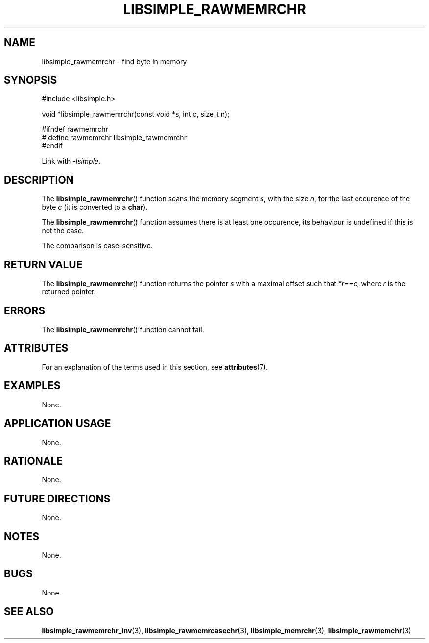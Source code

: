 .TH LIBSIMPLE_RAWMEMRCHR 3 libsimple
.SH NAME
libsimple_rawmemrchr \- find byte in memory

.SH SYNOPSIS
.nf
#include <libsimple.h>

void *libsimple_rawmemrchr(const void *s, int c, size_t n);

#ifndef rawmemrchr
# define rawmemrchr libsimple_rawmemrchr
#endif
.fi
.PP
Link with
.IR \-lsimple .

.SH DESCRIPTION
The
.BR libsimple_rawmemrchr ()
function scans the memory segment
.IR s ,
with the size
.IR n ,
for the last occurence of the byte
.I c
(it is converted to a
.BR char ).
.PP
The
.BR libsimple_rawmemrchr ()
function assumes there is at least one
occurence, its behaviour is undefined
if this is not the case.
.PP
The comparison is case-sensitive.

.SH RETURN VALUE
The
.BR libsimple_rawmemrchr ()
function returns the pointer
.I s
with a maximal offset such that
.IR *r==c ,
where
.I r
is the returned pointer.

.SH ERRORS
The
.BR libsimple_rawmemrchr ()
function cannot fail.

.SH ATTRIBUTES
For an explanation of the terms used in this section, see
.BR attributes (7).
.TS
allbox;
lb lb lb
l l l.
Interface	Attribute	Value
T{
.BR libsimple_rawmemrchr ()
T}	Thread safety	MT-Safe
T{
.BR libsimple_rawmemrchr ()
T}	Async-signal safety	AS-Safe
T{
.BR libsimple_rawmemrchr ()
T}	Async-cancel safety	AC-Safe
.TE

.SH EXAMPLES
None.

.SH APPLICATION USAGE
None.

.SH RATIONALE
None.

.SH FUTURE DIRECTIONS
None.

.SH NOTES
None.

.SH BUGS
None.

.SH SEE ALSO
.BR libsimple_rawmemrchr_inv (3),
.BR libsimple_rawmemrcasechr (3),
.BR libsimple_memrchr (3),
.BR libsimple_rawmemchr (3)
